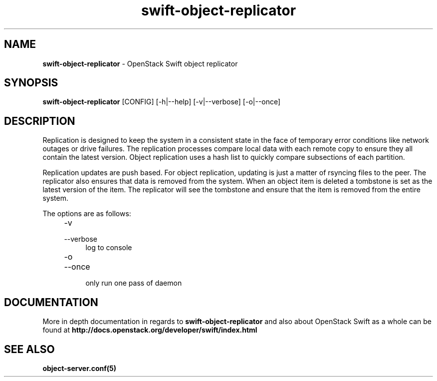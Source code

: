 .\"
.\" Author: Joao Marcelo Martins <marcelo.martins@rackspace.com> or <btorch@gmail.com>
.\" Copyright (c) 2010-2012 OpenStack Foundation.
.\"
.\" Licensed under the Apache License, Version 2.0 (the "License");
.\" you may not use this file except in compliance with the License.
.\" You may obtain a copy of the License at
.\"
.\"    http://www.apache.org/licenses/LICENSE-2.0
.\"
.\" Unless required by applicable law or agreed to in writing, software
.\" distributed under the License is distributed on an "AS IS" BASIS,
.\" WITHOUT WARRANTIES OR CONDITIONS OF ANY KIND, either express or
.\" implied.
.\" See the License for the specific language governing permissions and
.\" limitations under the License.
.\"
.TH swift-object-replicator 1 "8/26/2011" "Linux" "OpenStack Swift"

.SH NAME
.LP
.B swift-object-replicator
\- OpenStack Swift object replicator

.SH SYNOPSIS
.LP
.B swift-object-replicator
[CONFIG] [-h|--help] [-v|--verbose] [-o|--once]

.SH DESCRIPTION
.PP
Replication is designed to keep the system in a consistent state in the face of
temporary error conditions like network outages or drive failures. The replication
processes compare local data with each remote copy to ensure they all contain the
latest version. Object replication uses a hash list to quickly compare subsections
of each partition.
.PP
Replication updates are push based. For object replication, updating is just a matter
of rsyncing files to the peer. The replicator also ensures that data is removed
from the system. When an object item is deleted a tombstone is set as the latest
version of the item. The replicator will see the tombstone and ensure that the item
is removed from the entire system.

The options are as follows:

.RS 4
.PD 0
.IP "-v"
.IP "--verbose"
.RS 4
.IP "log to console"
.RE
.IP "-o"
.IP "--once"
.RS 4
.IP "only run one pass of daemon"
.RE
.PD
.RE


.SH DOCUMENTATION
.LP
More in depth documentation in regards to
.BI swift-object-replicator
and also about OpenStack Swift as a whole can be found at
.BI http://docs.openstack.org/developer/swift/index.html


.SH "SEE ALSO"
.BR object-server.conf(5)
